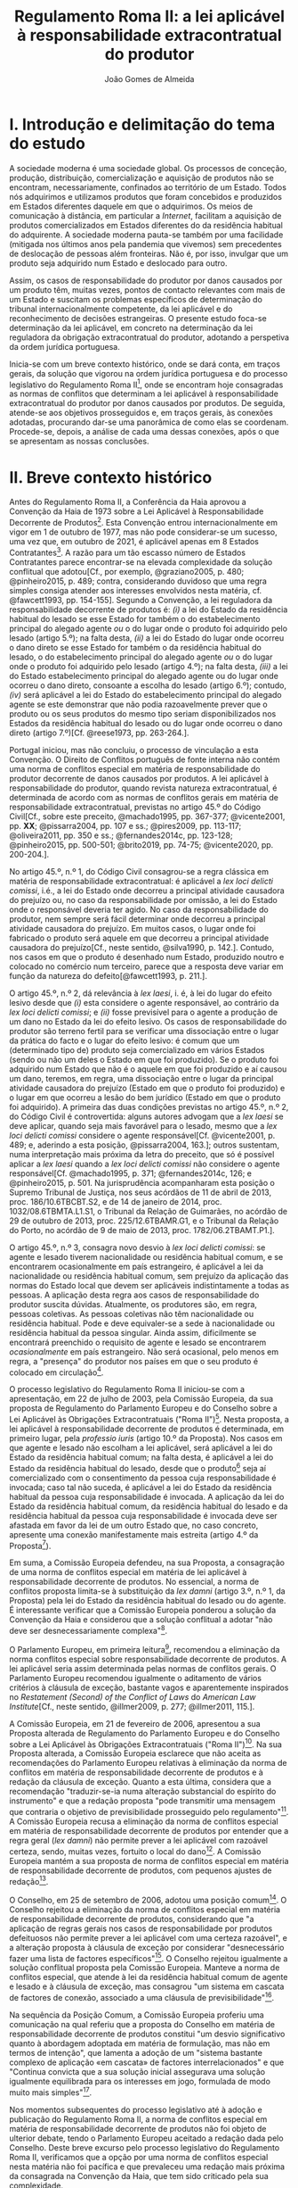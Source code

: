 #+TITLE: Regulamento Roma II: a lei aplicável à responsabilidade extracontratual do produtor
#+AUTHOR: João Gomes de Almeida

* I. Introdução e delimitação do tema do estudo

A sociedade moderna é uma sociedade global. Os processos de conceção, produção, distribuição, comercialização e aquisição de produtos não se encontram, necessariamente, confinados ao território de um Estado. Todos nós adquirimos e utilizamos produtos que foram concebidos e produzidos em Estados diferentes daquele em que o adquirimos. Os meios de comunicação à distância, em particular a /Internet/, facilitam a aquisição de produtos comercializados em Estados diferentes do da residência habitual do adquirente. A sociedade moderna pauta-se também por uma facilidade (mitigada nos últimos anos pela pandemia que vivemos) sem precedentes de deslocação de pessoas além fronteiras. Não é, por isso, invulgar que um produto seja adquirido num Estado e deslocado para outro.

Assim, os casos de responsabilidade do produtor por danos causados por um produto têm, muitas vezes, pontos de contacto relevantes com mais de um Estado e suscitam os problemas específicos de determinação do tribunal internacionalmente competente, da lei aplicável e do reconhecimento de decisões estrangeiras. O presente estudo foca-se determinação da lei aplicável, em concreto na determinação da lei reguladora da obrigação extracontratual do produtor, adotando a perspetiva da ordem jurídica portuguesa.

Inicia-se com um breve contexto histórico, onde se dará conta, em traços gerais, da solução que vigorou na ordem jurídica portuguesa e do processo legislativo do Regulamento Roma II[fn:2], onde se encontram hoje consagradas as normas de conflitos que determinam a lei aplicável à responsabilidade extracontratual do produtor por danos causados por produtos. De seguida, atende-se aos objetivos prosseguidos e, em traços gerais, às conexões adotadas, procurando dar-se uma panorâmica de como elas se coordenam. Procede-se, depois, a análise de cada uma dessas conexões, após o que se apresentam as nossas conclusões.

* II. Breve contexto histórico

Antes do Regulamento Roma II, a Conferência da Haia aprovou a Convenção da Haia de 1973 sobre a Lei Aplicável à Responsabilidade Decorrente de Produtos[fn:17]. Esta Convenção entrou internacionalmente em vigor em 1 de outubro de 1977, mas não pode considerar-se um sucesso, uma vez que, em outubro de 2021, é aplicável apenas em 8 Estados Contratantes[fn:1]. A razão para um tão escasso número de Estados Contratantes parece encontrar-se na elevada complexidade da solução conflitual que adotou[Cf., por exemplo, @graziano2005, p. 480; @pinheiro2015, p. 489; contra, considerando duvidoso que uma regra simples consiga atender aos interesses envolvidos nesta matéria, cf. @fawcett1993, pp. 154-155]. Segundo a Convenção, a lei reguladora da responsabilidade decorrente de produtos é: /(i)/ a lei do Estado da residência habitual do lesado se esse Estado for também o do estabelecimento principal do alegado agente /ou/ o do lugar onde o produto foi adquirido pelo lesado (artigo 5.º); na falta desta, /(ii)/ a lei do Estado do lugar onde ocorreu o dano direto se esse Estado for também o da residência habitual do lesado, o do estabelecimento principal do alegado agente /ou/ o do lugar onde o produto foi adquirido pelo lesado (artigo 4.º); na falta desta, /(iii)/ a lei do Estado estabelecimento principal do alegado agente ou do lugar onde ocorreu o dano direto, consoante a escolha do lesado (artigo 6.º); contudo, /(iv)/ será aplicável a lei do Estado do estabelecimento principal do alegado agente se este demonstrar que não podia razoavelmente prever que o produto ou os seus produtos do mesmo tipo seriam disponibilizados nos Estados da residência habitual do lesado ou do lugar onde ocorreu o dano direto (artigo 7.º)[Cf. @reese1973, pp. 263-264.].

Portugal iniciou, mas não concluiu, o processo de vinculação a esta Convenção. O Direito de Conflitos português de fonte interna não contém uma norma de conflitos especial em matéria de responsabilidade do produtor decorrente de danos causados por produtos. A lei aplicável à responsabilidade do produtor, quando revista natureza extracontratual, é determinada de acordo com as normas de conflitos gerais em matéria de responsabilidade extracontratual, previstas no artigo 45.º do Código Civil[Cf., sobre este preceito, @machado1995, pp. 367-377; @vicente2001, pp. *XX*; @pissarra2004, pp. 107 e ss.; @pires2009, pp. 113-117; @oliveira2011, pp. 350 e ss.; @fernandes2014c, pp. 123-128; @pinheiro2015, pp. 500-501; @brito2019, pp. 74-75; @vicente2020, pp. 200-204.].

No artigo 45.º, n.º 1, do Código Civil consagrou-se a regra clássica em matéria de responsabilidade extracontratual: é aplicável a /lex loci delicti comissi/, i.é., a lei do Estado onde decorreu a principal atividade causadora do prejuízo ou, no caso da responsabilidade por omissão, a lei do Estado onde o responsável deveria ter agido. No caso da responsabilidade do produtor, nem sempre será fácil determinar onde decorreu a principal atividade causadora do prejuízo. Em muitos casos, o lugar onde foi fabricado o produto será aquele em que decorreu a principal atividade causadora do prejuízo[Cf., neste sentido, @silva1990, p. 142.]. Contudo, nos casos em que o produto é desenhado num Estado, produzido noutro e colocado no comércio num terceiro, parece que a resposta deve variar em função da natureza do defeito[@fawcett1993, p. 211.].

O artigo 45.º, n.º 2, dá relevância à /lex laesi/, i. é, à lei do lugar do efeito lesivo desde que /(i)/ esta considere o agente responsável, ao contrário da /lex loci delicti comissi/; e /(ii)/ fosse previsível para o agente a produção de um dano no Estado da lei do efeito lesivo. Os casos de responsabilidade do produtor são terreno fertil para se verificar uma dissociação entre o lugar da prática do facto e o lugar do efeito lesivo: é comum que um (determinado tipo de) produto seja comercializado em vários Estados (sendo ou não um deles o Estado em que foi produzido). Se o produto foi adquirido num Estado que não é o aquele em que foi produzido e aí causou um dano, teremos, em regra, uma dissociação entre o lugar da principal atividade causadora do prejuízo (Estado em que o produto foi produzido) e o lugar em que ocorreu a lesão do bem jurídico (Estado em que o produto foi adquirido). A primeira das duas condições previstas no artigo 45.º, n.º 2, do Código Civil é controvertida: alguns autores advogam que a /lex laesi/ se deve aplicar, quando seja mais favorável para o lesado, mesmo que a /lex loci delicti comissi/ considere o agente responsável[Cf.  @vicente2001, p. 489; e, aderindo a esta posição, @pissarra2004, 163.]; outros sustentam, numa interpretação mais próxima da letra do preceito, que só é possível aplicar a /lex laesi/ quando a /lex loci delicti comissi/ não considere o agente responsável[Cf. @machado1995, p. 371; @fernandes2014c, 126; e @pinheiro2015, p. 501. Na jurisprudência acompanharam esta posição o Supremo Tribunal de Justiça, nos seus acórdãos de 11 de abril de 2013, proc. 186/10.6TBCBT.S2, e de 14 de janeiro de 2014, proc. 1032/08.6TBMTA.L1.S1, o Tribunal da Relação de Guimarães, no acórdão de 29 de outubro de 2013, proc. 225/12.6TBAMR.G1, e o Tribunal da Relação do Porto, no acórdão de 9 de maio de 2013, proc. 1782/06.2TBAMT.P1.].

O artigo 45.º, n.º 3, consagra novo desvio à /lex loci delicti comissi/: se agente e lesado tiverem nacionalidade ou residência habitual comum, e se encontrarem ocasionalmente em país estrangeiro, é aplicável a lei da nacionalidade ou residência habitual comum, sem prejuízo da aplicação das normas do Estado local que devem ser aplicáveis indistintamente a todas as pessoas. A aplicação desta regra aos casos de responsabilidade do produtor suscita dúvidas. Atualmente, os produtores são, em regra, pessoas coletivas. As pessoas coletivas não têm nacionalidade ou residência habitual. Pode e deve equivaler-se a sede à nacionalidade ou residência habitual da pessoa singular. Ainda assim, dificilmente se encontrará preenchido o requisito de agente e lesado se encontrarem /ocasionalmente/ em país estrangeiro. Não será ocasional, pelo menos em regra, a "presença" do produtor nos países em que o seu produto é colocado em circulação[fn:3].

O processo legislativo do Regulamento Roma II iniciou-se com a apresentação, em 22 de julho de 2003, pela Comissão Europeia, da sua proposta de Regulamento do Parlamento Europeu e do Conselho sobre a Lei Aplicável às Obrigações Extracontratuais ("Roma II")[fn:4]. Nesta proposta, a lei aplicável à responsabilidade decorrente de produtos é determinada, em primeiro lugar, pela /professio iuris/ (artigo 10.º da Proposta). Nos casos em que agente e lesado não escolham a lei aplicável, será aplicável a lei do Estado da residência habitual comum; na falta desta, é aplicável a lei do Estado da residência habitual do lesado, desde que o produto[fn:5] seja aí comercializado com o consentimento da pessoa cuja responsabilidade é invocada; caso tal não suceda, é aplicável a lei do Estado da residência habitual da pessoa cuja responsabilidade é invocada. A aplicação da lei do Estado da residência habitual comum, da residência habitual do lesado e da residência habitual da pessoa cuja responsabilidade é invocada deve ser afastada em favor da lei de um outro Estado que, no caso concreto, apresente uma conexão manifestamente mais estreita (artigo 4.º da Proposta[fn:7]).

Em suma, a Comissão Europeia defendeu, na sua Proposta, a consagração de uma norma de conflitos especial em matéria de lei aplicável à responsabilidade decorrente de produtos. No essencial, a norma de conflitos proposta limita-se à substituição da /lex damni/ (artigo 3.º, n.º 1, da Proposta) pela lei do Estado da residência habitual do lesado ou do agente. É interessante verificar que a Comissão Europeia ponderou a solução da Convenção da Haia e considerou que a solução conflitual a adotar "não deve ser desnecessariamente complexa"[fn:6].

O Parlamento Europeu, em primeira leitura[fn:8], recomendou a eliminação da norma conflitos especial sobre responsabilidade decorrente de produtos. A lei aplicável seria assim determinada pelas normas de conflitos gerais. O Parlamento Europeu recomendou igualmente o aditamento de vários critérios à cláusula de exceção, bastante vagos e aparentemente inspirados no /Restatement (Second) of the Conflict of Laws/ do /American Law Institute/[Cf., neste sentido,  @illmer2009, p. 277; @illmer2011, 115.].

A Comissão Europeia, em 21 de fevereiro de 2006, apresentou a sua Proposta alterada de Regulamento do Parlamento Europeu e do Conselho sobre a Lei Aplicável às Obrigações Extracontratuais ("Roma II")[fn:9]. Na sua Proposta alterada, a Comissão Europeia esclarece que não aceita as recomendações do Parlamento Europeu relativas à eliminação da norma de conflitos em matéria de responsabilidade decorrente de produtos e à redação da cláusula de exceção. Quanto a esta última, considera que a recomendação "traduzir-se-ia numa alteração substancial do espírito do instrumento" e que a redação proposta "pode transmitir uma mensagem que contraria o objetivo de previsibilidade prosseguido pelo regulamento"[fn:10]. A Comissão Europeia recusa a eliminação da norma de conflitos especial em matéria de responsabilidade decorrente de produtos por entender que a regra geral (/lex damni/) não permite prever a lei aplicável com razoável certeza, sendo, muitas vezes, fortuito o local do dano[fn:11]. A Comissão Europeia mantém a sua proposta de norma de conflitos especial em matéria de responsabilidade decorrente de produtos, com pequenos ajustes de redação[fn:12].

O Conselho, em 25 de setembro de 2006, adotou uma posição comum[fn:13]. O Conselho rejeitou a eliminação da norma de conflitos especial em matéria de responsabilidade decorrente de produtos, considerando que "a aplicação de regras gerais nos casos de responsabilidade por produtos defeituosos não permite prever a lei aplicável com uma certeza razoável", e a alteração proposta à cláusula de exceção por considerar "desnecessário fazer uma lista de factores específicos"[fn:14]. O Conselho rejeitou igualmente a solução conflitual proposta pela Comissão Europeia. Manteve a norma de conflitos especial, que atende à lei da residência habitual comum de agente e lesado e à cláusula de exceção, mas consagrou "um sistema em cascata de factores de conexão, associado a uma cláusula de previsibilidade"[fn:15].

Na sequência da Posição Comum, a Comissão Europeia proferiu uma comunicação na qual referiu que a proposta do Conselho em matéria de responsabilidade decorrente de produtos constitui "um desvio significativo quanto à abordagem adoptada em matéria de formulação, mas não em termos de intenção", que lamenta a adoção de um "sistema bastante complexo de aplicação «em cascata» de factores interrelacionados" e que "Continua convicta que a sua solução inicial assegurava uma solução igualmente equilibrada para os interesses em jogo, formulada de modo muito mais simples"[fn:16].

Nos momentos subsequentes do processo legislativo até à adoção e publicação do Regulamento Roma II, a norma de conflitos especial em matéria de responsabilidade decorrente de produtos não foi objeto de ulterior debate, tendo o Parlamento Europeu aceitado a redação dada pelo Conselho. Deste breve excurso pelo processo legislativo do Regulamento Roma II, verificamos que a opção por uma norma de conflitos especial nesta matéria não foi pacífica e que prevaleceu uma redação mais próxima da consagrada na Convenção da Haia, que tem sido criticado pela sua complexidade.

* III. Objetivos e panorâmica geral da solução conflitual adotada no Regulamento Roma II

No que respeita aos objetivos, podemos distinguir entre objetivos gerais do Regulamento Roma II e objetivos específicos em matéria de responsabilidade decorrente de produtos. Em geral, o Regulamento Roma II visa uniformizar as normas de conflitos em matéria de obrigações extracontratuais. Prossegue objetivos de certeza jurídica quanto à lei aplicável e de promoção da previsibilidade do resultado dos litígios[fn:18]. As normas de conflitos uniformes devem ser essencialmente formais, i.é., devem designar o Direito material aplicável sem atender ao conteúdo deste, com vista a evitar o risco de distorções da concorrência entre litigantes da União Europeia[fn:19], e assegurar um equilíbrio razoável entre os interesses da pessoa alegadamente responsável e os interesses do lesado[fn:20]. Nas palavras do Tribunal de Justica, são finalidades do Regulamento Roma II "garantir a previsibilidade das decisões dos litígios, a segurança jurídica quanto à lei aplicável e a aplicação uniforme do referido regulamento em todos os Estados-Membros"[fn:21].

O objetivo da justa ponderação de interesses é acentuado como objetivo específico em matéria de responsabilidade decorrente de produtos:

#+begin_quote
A regra de conflito de leis em matéria de responsabilidade por produtos defeituosos deverá responder aos objectivos que consistem na *justa repartição* dos riscos inerentes a uma sociedade moderna de alta tecnologia, na protecção da saúde dos consumidores, na promoção da inovação, na garantia de uma concorrência não falseada e na facilitação das trocas comerciais. A criação de um sistema em cascata de factores de conexão, acompanhada de uma cláusula de previsibilidade, constitui uma solução equilibrada em relação a estes objectivos. O primeiro aspecto a ter em conta é a lei do país onde o lesado tenha a sua residência habitual, no momento em que tenha ocorrido o dano, se o produto tiver sido comercializado nesse país. Os outros elementos da cascata são desencadeados se o produto não tiver sido comercializado nesse país, sem prejuízo do n.º 2 do artigo 4.º e da possibilidade de uma conexão manifestamente mais estreita com outro país[fn:22].
#+end_quote

No essencial, a norma de conflitos especial em matéria de responsabilidade decorrente de produtos visa designar uma lei que constitua um justo equilíbrio entre os interesses do lesado e do agente[fn:23], e assim acautelar objetivos mais gerais da União Europeia, como a saúde dos consumidores, a promoção da inovação e a salvaguarda da concorrência[Cf., neste sentido, @illmer2009, p. 281; @illmer2011, p. 116; @pinheiro2015, p. 488; @magnus2019, p. 214; @risso2019, p. 215 e ss..].

A solução conflitual em matéria de responsabilidade decorrente de produtos consagrada no Regulamento Roma II adota, como conexão primária, a escolha de lei pelas partes (art. 14.º). Na falta de escolha de lei, a norma de conflitos subsidiária especial (art. 5.º) manda aplicar a lei da Estado da residência habitual comum do lesado e agente[fn:24]; na falta de residência habitual comum, determina-se a lei reguladora da responsabilidade decorrente de produtos recorrendo a três conexões cumulativas sucessivas ou subsidiárias, sujeitas a uma cláusula de previsibilidade. Será assim aplicável a lei do Estado da residência habitual do lesado, da aquisição do produto ou da ocorrência do dano, desde que seja /simultaneamente/ a lei do Estado da comercialização do produto /e/ fosse razoavelmente previsível ao agente a comercialização do produto, ou de um produto do mesmo tipo, nesse Estado. Nos casos em que a opere a cláusula de previsibilidade e nos casos em que produto não seja comercializado nos Estados da residência habitual do lesado, da aquisição do produto e da ocorrência do dano, será aplicável a lei do Estado da residência habitual do agente[fn:25]. Por fim, todas as conexões, com exceção da escolha de lei pelas partes, estão sujeitas a uma cláusula de exceção.

A solução conflitual, sumariamente descrita, consagra sete conexões diferentes, a saber: /(i)/ lei do Estado escolhida pelas partes; /(ii)/ lei do Estado da residência habitual comum de lesado e agente; /(iii)/ lei do Estado da residência habitual do lesado e da comercialização do produto; /(iv)/ lei do Estado da aquisição e comercialização do produto; /(v)/ lei do Estado do dano e da comercialização do produto; /(vi)/ lei do Estado da residência habitual do agente; e /(vii)/ lei do Estado que, no caso concreto, tenha uma conexão manifestamente mais estreita com a situação do que os Estados designados em /(ii)/ a /(vi)/.

Assinala-se que esta solução tem muito em comum com a consagrada para as obrigações extracontratuais em geral: a conexão primária é a mesma (art. 14.º) e o artigo 5.º só substitui a /lex damni/, consagrada no artigo 4.º, n.º 1, do Regulamento Roma II, uma vez que mantém o elemento de conexão residência habitual comum e a cláusula de exceção. A especificidade na determinação da lei aplicável à responsabilidade decorrente de produtos é a substituição da /lex damni/ por 3 conexões cumulativas sucessivas ou subsidiárias, sujeitas a uma cláusula de previsibilidade[fn:26].

Antes de analisarmos concretamente cada uma das conexões consagradas nesta solução conflitual, cabe debruçarmo-nos sobre algumas questões de carácter mais geral. A primeira destas questões é relativa a natureza da obrigação do produtor. Esta solução conflitual, mercê do âmbito de aplicação em razão da matéria do Regulamento Roma II[fn:27], só é aplicável à responsabilidade /extracontratual/ do produtor. Eventuais pedidos indemnizatórios fundados em responsabilidade /contratual/ do produtor, no contexto de uma situação transnacional, são regulados pela lei designada aplicável nos termos do Regulamento Roma I[fn:28]. O conceito de obrigação extracontratual do Regulamento Roma II deve ser objeto de interpretação autónoma[fn:29] relativamente ao Direito dos Estados-Membros, de maneira a assegurar a harmonia jurídica internacional e a segurança jurídica. Em especial, o Tribunal de Justiça tem vincado que a interpretação dos atos comunitários deve ter em conta o contexto da disposição e o objetivo prosseguido pela regulamentação em causa[Cf., por exemplo, Acórdão do TJ de 27 de setembro de 1988, /Kalfelis/, C-189/97, EU:C:1988:459, considerandos n.ºs 15 e 16, Acórdão do TJ de 17 de dezembro de 2002, /Tacconi/, C-334/00, EU:C:2002:499, considerando n.º 19, Acórdão do TJ de 20 de janeiro de 2005, /Engler/, C-27/02, EU:C:2005:33, considerandos n.ºs 33 e 50, e Acórdão do TJ de 2 de abril de 2009, /A/, C-523/07, EU:C:2009:225, considerando n.º 34. Na doutrina portuguesa, cf., em geral, @pinheiro2014, pp. 460-461; @pinheiro2015, p. 472; @pinheiro2019c, pp. 49-50 e 129; e, em sede do Regulamento Roma II, @oliveira2011, pp. 213 e ss.]. O Regulamento Roma II não define o conceito de obrigação extracontratual[Sobre a definição deste conceito no Regulamento Roma II, cf. @pinheiro2015, pp. 472 e ss.; @oliveira2011, pp. 220 e ss.; @illmer2011, pp. 36 e ss.; @calliess2015, pp. 472 e ss.; e  @magnus2019, pp. 70 e ess.]. É possível, no entanto e atendendo ao considerando n.º 7 do Regulamento Roma II, recorrer à jurisprudência do TJ proferida sobre este conceito no âmbito da Convenção de Bruxelas[fn:30] e dos Regulamentos Bruxelas I[fn:31] e Bruxelas I /bis/[fn:32]. Decorre desta jurisprudência que o conceito de obrigação extracontratual é um conceito negativo: inclui as obrigações que não podem ser consideradas como obrigações contratuais[fn:33]. O conceito de obrigação contratual tem vindo a ser definido pelo TJ como um compromisso livremente assumido por uma parte perante outra[fn:34]. Nos casos de responsabilidade do produtor, em que este seja demandado por um utilizador do produto que o adquiriu a terceiro, a inexistência de uma relação contratual entre eles parece suficiente para concluir que estaremos perante uma obrigação extracontratual[fn:35].

O Regulamento Roma II define o conceito de dano, no artigo 2.º, como abrangendo "todas as consequências decorrentes da responsabilidade fundada em acto lícito, ilícito ou no risco, do enriquecimento sem causa, da /negotiorum gestio/ ou da /culpa in contrahendo/." Este conceito de dano é mais amplo do que o previsto no artigo 9.º da Diretiva em matéria de responsabilidade decorrente de produtos defeituosos[fn:36]. Pode assim suscitar-se a questão de saber se o conceito de dano da norma de conflitos especial do artigo 5.º deve entender-se em conformidade com o previsto na Diretiva ou no artigo 2.º do Regulamento Roma II. A melhor solução é esta última. Embora haja uma proximidade entre a norma de conflitos especial do artigo 5.º e a Diretiva em matéria de responsabilidade decorrente de produtos defeituosos, releva-se que esta Diretiva não harmoniza completamente a matéria da responsabilidade por produtos defeituosos[fn:37] e que as normas de conflitos do Regulamento Roma II tem carácter universal, isto é, o artigo 5.º pode designar como aplicável a lei de um Estado terceiro, que não está sujeito à obrigação de transposição da Diretiva para o seu Direito nacional. Deste modo, a maior amplitude do artigo 5.º e a interpretação declarativa do artigo 2.º apontam no sentido de que o conceito de dano a adotar é o do artigo 2.º do Regulamento Roma II[Cf., neste sentido, @palaomoreno2010, p. 55; @whittaker2011, p. 460; @calliess2015, p. 540; @magnus2019, p. 222; contra @stone2009, pp. 181-182; e @risso2019, p. 216.].

A redação da norma de conflitos especial na Proposta e na Proposta alterada da Comissão Europeia era clara no sentido de que esta se aplicava em matéria de responsabilidade causada por um produto defeituoso[fn:38]. Todavia, a redação final do artigo 5.º do Regulamento Roma II, que resultou da Posição Comum do Conselho, eliminou do texto do preceito a expressão "produto defeituoso", referindo-se apenas a "produto". A menção a produtos defeituosos subsiste unicamente na epígrafe do artigo e apenas nas versões portuguesa e espanhola[fn:39]. Pode assim suscitar-se a questão se, com esta alteração, se pretendeu alargar o âmbito de aplicação material desta norma de conflitos, de modo a abranger /também/ os danos causados por produtos, mesmo que esses danos não tenham sido causados por um defeito do produto[A questão é discutida, por exemplo, na Áustria, como se refere em  @britishinstituteofinternationalandcomparativelawbiicl2021, p. 105.]. Embora seja questão que não é de particular importância para o objeto deste estudo, uma vez que não se discute a inclusão no âmbito de aplicação deste preceito da responsabilidade do produtor por danos causados por produtos defeituosos, entendemos que esta alteração da redação do preceito não visou alargar o seu âmbito. Nada nos elementos preparatórios permite fundar o entendimento de que o Conselho, com a sua Posição Comum, pretendeu alargar o âmbito de aplicação material da regra inicialmente proposta pela Comissão, por exemplo, aos danos causados por produtos perigosos, e uma interpretação teleológica do preceito, atendendo às suas conexões e à proximidade da solução conflitual adotada com a da Convenção da Haia, aponta no sentido de a norma de conflitos especial designar apenas a lei aplicável à responsabilidade extracontratual decorrente de produtos defeituosos[Cf., neste sentido, @kozyris2008, pp. 487-488; @illmer2009, p. 283; @illmer2011, pp. 122-123; @stone2009, pp. 180-181; @pinheiro2015, p. 488; e, aparentemente, @ramos2016e, p. 118; considerando que o âmbito de aplicação material do artigo 5.º não é claro, cf. @franzina2008, p. 1004, nota de rodapé n.º 141; contra, cf. @calliess2015, pp. 542-543; e @magnus2019, pp. 217-218.].

O conceito de produto, determinante no artigo 5.º do Regulamento Roma II, também não é definido. Atendendo a que, como defendemos /supra/, o preceito determina apenas a lei aplicável à responsabilidade extracontratual decorrente de danos causados por produtos defeituosos, o conceito de produto deve interpretar-se em conformidade com a definição dada pelo artigo 2.º da Diretiva sobre responsabilidade decorrente de produtos defeituosos. Assim, deve entender-se por produto qualquer bem móvel, mesmo se incorporado noutro bem móvel ou imóvel, incluindo a eletricidade[fn:67] [Cf., neste sentido, @stone2009, p. 181; @illmer2009, p. 283; @palaomoreno2010, pp. 55-56; @illmer2011, p. 122; @whittaker2011, p. 457; @pinheiro2015, p. 489; @calliess2015, pp. 540-541; contra @magnus2019, pp. 216-217, nas quais refere que o conceito de produto do artigo 5.º do Regulamento Roma II abrange todos os produtos enquadráveis na definição do artigo 2.º da Diretiva /e/ também aqueles que sejam apenas enquadráveis nas normas de Direito material interno, o que parece dificilmente compaginável com a ideia de interpretação autónoma do conceito de produto.].

* IV. Conexão primária: autonomia privada

A conexão primária é a escolha de lei pelas partes. O Regulamento Roma II estabelece a escolha de lei pelas partes como principal conexão para a generalidade da responsabilidade extracontratual, com exceção das obrigações extracontratuais decorrentes de um ato concorrência desleal ou da violação de um direito de propriedade intelectual[fn:40]. Visa-se, com esta conexão primária, "respeitar o princípio da autonomia das partes e reforçar a certeza jurídica"[fn:41].

A consagração da autonomia privada, em sede de responsabilidade extrcontratual do produtor, não suscita reparos. Estamos no âmbito de direitos patrimoniais disponíveis. A possibilidade de as partes escolherem a lei aplicável traduz, a nível conflitual, a liberdade de composição das situações jurídicas de que dispõem as partes a nível de Direito material. Concorda-se, igualmente, que a lei escolhida pelas partes reforça a certeza jurídica. Atendendo ao elevado número de conexões que compõem a solução conflitual em matéria de responsabilidade extracontratual do produtor, ao facto de algumas delas estarem condicionadas a uma cláusula de previsibilidade e de todas, com exceção da escolha de lei, estarem sujeitas a uma cláusula de exceção, parece-nos inequívoco que a escolha da lei permite determinar, de modo mais certo e seguro, qual a lei aplicável.

O artigo 14.º do Regulamento Roma II não introduz muitos limites à /professio iuris/ e os que introduz são, na sua maioria, semelhantes aos que existem na consagração da /professio iuris/ no Regulamento Roma I que determina a lei reguladora das obrigações contratuais. Assim, as partes só podem escolher a lei de um Estado. Quando a situação subjacente esteja exclusivamente ligada com Estados-Membros da União Europeia, a escolha de uma lei de um Estado terceiro (Estado que não é membro da União Europeia) não afasta as dispoições imperativas de direito da União Europeia[fn:42]. No caso da responsabilidade extracontratual do produtor a escolha, nestes casos, da lei de um Estado terceiro não permite afastar a aplicação das disposições imperativas que resultam da transposição da Diretiva sobre produtos no Estado-Membro do foro[Cf., neste sentido, @calliess2015, pp. 720-721.]. De igual modo, sempre que todos os elementos relevantes da situação se situem, no momento em que ocorre o facto que dá origem ao dano, num país que não seja o país da lei escolhida, a escolha das partes não prejudica a aplicação das disposições da lei desse país (que não é o país da lei escolhida pelas partes) não derrogáveis por acordo. Sobretudo no âmbito do lugar paralelo do artigo 3.º, n.º 3, do Regulamento Roma I, é controversa a interpretação deste preceito: alguns autores advogam que o preceito visa impedir que as partes, através do recurso à /professio iuris/, consigam escolher uma lei aplicável a uma situação que era, antes da escolha, puramente interna e, com isso, afastar a aplicação das normas imperativas da lei com a qual a situação se encontra exclusivamente conexa[Cf., neste sentido, no âmbito da Convenção de Roma, @giuliano1980, p. 18; no âmbito do Regulamento Roma I, @heiss2009, p. 2; @calliess2015, pp. 104-107; @ferrari2015, pp. 110-114;]; outros advogam que se a situação subjacente era puramente interna, a escolha de lei pelas partes não tem a capacidade de a transformar numa situação privada internacional e que, por isso, o artigo 3.º, n.º 3, do Regulamento Roma I não visa essas situações, uma vez que o âmbito de aplicação espacial do Regulamento não se encontra preenchido. Sustentam, por isso, que o preceito é aplicável apenas nos casos em que estejamos perante uma situação relativamente internacional: a situação subjacente está unicamente ligada com um determinado Estado, que não é o da lei escolhida pelas partes e o litígio coloca-se perante os tribunais de um Estado-Membro vinculado ao Regulamento Roma I (que não é o Estado com que a situação subjacente está ligada)[Cf., neste sentido, @pinheiro2015, pp. 328-329.].

Uma das principais diferenças na consagração da /professio iuris/ no Regulamento Roma II diz respeito ao momento em que a escolha pode ser efetuada: em regra, a escolha de lei só pode ser efetuda pelas partes por acordo /posterior ao facto que dê origem ao dano/[fn:43]. Pensa-se que são, no essencial, duas as razões que presidem a esta limitação temporal. A primeira diz respeito à indeterminabilidade dos sujeitos. Em momento anterior ao facto que dá origem ao dano, em regra não é possível determinar quem será o agente e quem será o lesado. Muitas obrigações extracontratuais surgem sem que haja uma relação pré-existente entre lesado e agente. Assim, em muitos casos não será possível escolher previamente a lei aplicável, por não ser possível determinar com quem celebrar o acordo de escolha de lei. Esta limitação temporal visa também a proteção da parte mais fraca[fn:44]. Desde logo, porque apenas as partes que "desenvolvam actividades económicas" podem celebrar um acordo de escolha de lei em momento /anterior/ ao facto que dê origem ao dano[fn:45]. Exclui-se, assim, a possibilidade de escolher a lei reguladora das obrigações extracontratuais em momento anterior ao facto gerador do dano nas relações entre consumidores (/C2C/) e entre profissionais e consumidores (/B2C/).

Em matéria de responsabilidade extracontratual do produtor, em regra, não existirá uma relação pré-existente entre agente (produtor) e lesado, o que significa que o recurso à /professio iuris/ será limitado. Nos casos em que exista uma relação pré-existente, salienta-se que o acordo de escolha de lei só poderá ser celebrado em momento anterior ao facto gerador do dano se todas as partes envolvidas na sua celebração exercerem atividades profissionais[Cf., neste sentido, @magnus2019, pp. 496-497.]. Tal significa que também o lesado terá de exercer atividade profissional. A isto acresce que o acordo de escolha de lei terá de ser celebrado "mediante convenção livremente negociada", o que parece vedar acordos de escolha de lei baseados na adesão a formulários[Cf., neste sentido, @pinheiro2015, p. 477; e @calliess2015, pp. 713-714; @magnus2019, pp. 501-503, defende que a utilização de formulários constitui presunção /ilidível/ de que a convenção /não/ foi livremente negociada; contra, cf. @illmer2011, pp. 336-337, que parece entender que a regra constante do formulário de uma parte pode ter sido /livremente/ aceite pela outra, não exigindo, por isso, que tenha havido uma liberdade de estipulação.].

O acordo de escolha de lei só pode ser celebrado em momento posterior ao facto que dê origem ao dano quando uma das parte não exerça atividades profissionais. Crê-se, porém, que esta limitação não é, em matéria de responsabilidade extracontratual do produtor, particularmente adequada para proteger a parte (presumivelmente) mais vulnerável, aquela que não exerce atividades profissionais. Isto porque, nos casos de responsabilidade por produtos defeituosos, muitas vezes haverá uma dilação temporal entre a prática do facto - que será, em regra e consoante o defeito, o desenho, produção ou colocação no comércio do produto[@fawcett1993, p. 211.] - e a ocorrência do dano, que ocorrerá, em regra, apenas em momento posterior à aquisição do produto por uma pessoa, que poderá ou não ser o lesado. Atente-se que, durante a dilação entre a prática do facto e a ocorrência do dano, é possível celebrar um acordo de escolha de lei nos termos do artigo 14.º, n.º 1, alínea /a)/ do Regulamento Roma II, pois estamos em /momento posterior/ à prático do facto. No entanto, como estamos ainda antes da ocorrência do dano, isto é, como o lesado ainda não sofreu qualquer lesão na sua esfera jurídica, é possível que ele não tenha ainda uma correta perceção da importância que reveste um (eventual) acordo de escolha de lei nesta matéria.

Apesar desta reserva, considera-se que a /professio iuris/ será pouco utilizada - o que se tem vindo a verificar na prática - sobretudo pela dificuldade em determinar quem serão os sujeitos, na falta de uma relação pré-existente.

* V. Conexão subsidiária especial
** A) Residência habitual comum

Na falta de escolha de lei, é aplicável a lei do Estado da residência habitual comum de agente e lesado (/lex domicillii communis/)[fn:46]. Esta norma de conflitos é muitas vezes entendida como inspirada[Cf., por exemplo, @pinheiro2015, p. 484.] na jurisprudência norte-americana /Babcock v. Jackson/[fn:47], em que o tribunal afastou a aplicação da /lex loci delicti commissi/ em favor da lei da residência habitual comum do agente e lesado, por considerar que a primeira tinha carácter fortuito e a segunda uma ligação mais significativa com o litígio. Assinala-se que, aquando da elaboração do Regulamento Roma II, alguns Estados-Membros consagravam no seu Direito Internacional Privado de fonte interna desvios semelhantes assentes na lei do Estado da residência habitual comum, na lei do Estado da nacionalidade comum ou na lei do Estado da residência habitual ou da nacionalidade comum[fn:48].

A aplicação da lei do Estado da residência habitual de agente e lesado parece justificar-se em face da conexão especial que existe por via de estes estarem integrados na mesma comunidade jurídica[fn:49]. A aplicação da /lex domicilli communis/ pode também justificar-se por permitir uma redução dos custos de litigância e uma coincidência entre /forum/ e /ius/: residindo agente e lesado habitualmente no mesmo Estado, é provável que o litígio seja intentado no Estado em que ambos residam (e não no Estado em que foi praticado o facto lesivo ou ocorreu o dano) por ser nesse Estado que agente e lesado têm maior facilidade no acesso ao Direito. Nesses casos, a aplicação da /lex domicilli communis/ permite a aplicação que tribunal do foro aplique o seu próprio Direito material. Pode também, em muitos (mas não em todos os) casos, corresponder à legítima expetativa das partes[fn:50].

O conceito de residência habitual encontra-se apenas /parcialmente/ definido no artigo 23.º do Regulamento Roma II. Este preceito define que a residência habitual das pessoas coletivas e outra entidades sem personalidade jurídica é, em regra, o local onde se situa a respetiva administração central. Nos casos em que o facto que dá origem ao dano, ou o dano ocorra, no exercício da actividade de uma sucursal, agência ou outro estabelecimento, considera-se que a residência habitual corresponde ao local onde se situa a sucursal, agência ou outro estabelecimento. Estabelece igualmente que a residência habitual das pessoas singulares que atuam no exercício de uma atividade profissional se situa no local do seu estabelecimento principal.

Porém, não se encontra definido o conceito de residência habitual das pessoas singulares que não atuam no exercício de uma atividade profissional. Este conceito deve, não obstante, ser interpretado autonomamente. Entende-se que é possível obter orientações para a definição deste conceito na jurisprudência do Tribunal de Justiça da União Europeia que se debruçou sobre o conceito no âmbito de outros instrumentos de Direito Internacional Privado da União Europeia, nomeadamente o Regulamento Bruxelas II /bis/[fn:51]. O conceito tem sido mais desenvolvido na jurisprudência do Tribunal de Justiça da União Euopeia no contexto da residência habitual do menor.

Muito recentemente, o Tribunal de Justiça da União Europeia proferiu acórdão  no qual se debruça sobre o conceito de residência habitual dos cônjuges[fn:52]. Socorrendo-se da sua jurisprudência em matéria de residência habitual de menores, o Tribunal de Justiça reitera que a noção de residência habitual é essencialmente uma questão de facto, que se determina mediante a análise do conjunto de todas as circunstâncias do caso concreto[fn:53]. A residência habitual corresponde, por isso, ao local onde se situa o centro de vida do interessado e é, em princípio, caracterizada por dois elementos: a vontade do interessado fixar o seu centro de vida num determinado local e a duração, condições e regularidade da sua presença nesse determinado local, que deve dar nota de uma relação estreita e estável entre o interessado e esse local[fn:54]. Neste acórdão, o Tribunal de Justiça considerou que uma pessoa singular (o cônjuge) só pode ter, num determinado momento, uma residência habitual[fn:55].

A residência habitual comum deve existir no momento em que ocorre o dano. Assinala-se que, nos casos de responsabilidade extracontratual por danos decorrentes de produtos defeituosos, a lei do Estado da residência habitual comum de agente e lesado é aplicável /mesmo/ que o produto, ou um produto do mesmo tipo, não tenha sido comercializado nesse Estado /ou/ que não fosse razoavelmente previsível ao agente a sua comercialização nesse Estado. Esta conclusão decorre da letra do preceito e da teleologia da conexão: o que parece fundar a aplicação da /lex domicilli communis/ é, essencialmente, a especial ligação decorrente dos sujeitos estarem integrados numa mesma comunidade jurídica. O que não significa que estes elementos não possam ter uma relevância indireta, por via da cláusula de exceção consagrada no artigo 5.º, n.º 2, do Regulamento Roma II[Cf., neste sentido, @calliess2015, pp. 548-549; e @magnus2019, p. 225.].

** B) Conexões cumulativas sucessivas ou subsidárias

Não tendo agente e lesado resdiência habitual comum, a lei reguladora é determinada por três conexões cumulativas sucessivas ou subsidiárias, a saber, a lei do Estado da residência habitual do lesado, da aquisição do produto ou da ocorrência do dano, desde que cada uma destas seja /simultaneamente/ a lei do Estado da comercialização do produto /e/ fosse razoavelmente previsível ao agente a comercialização do produto, ou de um produto do mesmo tipo, em cada um desses Estados.

As três conexões cumulativas sucessivas ou subsidiárias estabelecem três elementos de conexão distintos (residência habitual do lesado, lugar da aquisição do produto e lugar onde ocorre o dano) e um elemento de conexão comum (lugar da comercialização).

A especifidade do elemento de conexão residência habitual do lesado consiste na interpretação autónoma do conceito de residência habitual, que só é parcialmente definido no artigo 23.º do Regulamento Roma II. Remete-se para o que se escreveu /supra/ aquando da análise da /lex domicilli communis/.

O elemento de conexão lugar da aquisição do produto refere-se, claramente, ao /concreto/ produto cujo defeito deu origem a um dano. O termo aquisição deve ser interpretado de modo a abranger aquisições onerosas ou gratuitas. Mais dúvidas suscita a questão de saber se releva apenas o lugar da primeira aquisição do produto ou se releva igualmente o lugar de aquisições subsequentes do mesmo produto. A letra do preceito depõe neste último sentido, ao não qualificar a aquisição, o que permite entender que relevam as aquisições originárias ou subsequentes. Por outro lado, a procura de um justo equilíbrio entre os interesses do agente e lesado parece depor contra a relevância do lugar das aquisições subsequentes, pois estas não serão cognoscíveis para o agente (produtor). Dir-se-á, no entanto, que esta questão é, pelo menos, mitigada pela cláusula de previsibilidade: se a aquisição derivada ocorrer em Estado diferente do da aquisição originária, o agente pode invocar que não lhe era razoavelmente previsível a comercialização daquele produto naquele país, salvo se, através da sua rede comercial, também disponibilizou nesse país produtos do mesmo tipo. Pensa-se, por isso, que a interpretação mais lata é a melhor[Cf., neste sentido, @illmer2009, p. 287.].

Outra questão associada a este elemento de conexão é a de saber se ele é aplicável a todos as tipologias de lesados. Este elemento de conexão é aplicável quando a pessoa que adquiriu o produto é também a pessoa que sofreu o dano. Parece igualmente aplicável quando o lesado, não sendo o adquirente do produto, é uma pessoa que utiliza o produto, em regra, conjuntamente com o adquirente, /v.g./ familiares ou pessoas que vivem em economia comum com o adquirente[Cf., neste sentido, @magnus2019, p. 227.]. A aplicação da lei do lugar da aquisição do produto (mesmo que essa lei seja igualmente a lei do Estado onde o produto foi comercializado) não parece adequada quando o lesado é um terceiro que não tem qualquer relação com o adquirente (/bystander/)[Cf., neste sentido,  @illmer2009, p. 287; e  @magnus2019, p. 227.]. Nestes casos, parece que se deverá recorrer à cláusula de exceção.

O elemento de conexão lugar onde ocorre o dano corresponde, e por isso deve ser interpretado da mesma forma, à /lex damni/ consagrada no artigo 4.º, n.º 1, do Regulamento Roma II. Como resulta expressamente deste último artigo, não releva nem o lugar da prática do facto (/lex loci delicti comissi/) nem o lugar onde ocorram as consequências indiretas desse facto. Esta solução é justificada por o lugar da prática do facto ser, muitas vezes, imprevisível e de pouca e nenhuma importância para o lesado e, em contraponto, o lugar das consequências indiretas ser, muitas vezes, igualmente imprevisível, mas para o agente. A procura de um justo equilíbrio entre os interesses de agente e lesado parece apontar assim para a lei do lugar onde ocorre o dano direto[fn:56]. E "(...) o país onde os danos ocorrem deverá ser o país em que o dano tenha sido infligido, respetivamente, à pessoa ou ao património"[fn:57]. Nesta ótica, o dano direto tem de corresponder à ofensa de um direito ou interesse legalmente protegidas e às consequências imediatas dessa ofensa na pessoa ou património do lesado[Cf., neste sentido, @pinheiro2015, pp. 483-484; @calliess2015, pp. 503-504; @ramos2016e, pp. 115-116; @magnus2019, pp. 164 e ss.; @vicente2020, p. 201.].

O elemento de conexão /comum/ é o lugar da comercialização do produto. O conceito de comercialização não é definido no Regulamento Roma II. Não obstante, carece de uma interpretação autónoma.

Poder-se-ia equacionar uma equiparação com o conceito de "colocação em circulação" da Diretiva sobre responsabilidade decorrente de produtos defeituosos, já interpretado pelo Tribunal de Justiça "(...) no sentido de que um produto é colocado em circulação quando sai do processo de fabrico realizado pelo produtor e entra num processo de comercialização em que se encontra no estado de oferta ao público com vista a ser utilizado ou consumido."[fn:58] Esta ideia, porém, não parece a melhor[Cf., neste sentido, @illmer2009, p. 290; @illmer2011, p. 131; @calliess2015, p. 549; e @magnus2019, p. 221; contra, @palaomoreno2010, p. 58.]. O conceito de colocação em circulação surge, na Diretiva, com o intuito de precisar um determinado momento (artigos 6.º, n.º 1, al. /a)/, 6.º, n.º 2, e 11.º) ou como meio de defesa do produtor (artigo 7.º, als. /a)/ e /e)/). No Regulamento Roma II, o conceito parece mais ligado à possiblidade de um utilizador final do produto poder adquirí-lo, independentemente de quem o coloca em circulação nesse país. Considera-se, por isso, que se deve entender que há comercialização num dado país quando se verifica a disponibilização do produto (presencialmente ou à distância, /v.g./, através da /Internet/) aos utilizadores finais que aí residem[Cf., neste sentido, @illmer2009, pp. 290-292; @illmer2011, p. 130; em sentido semelhante, @calliess2015, pp. 550-551, defendendo que o conceito assenta em dois elementos: (i) a comercialização lícita (ii) através de meios comerciais, nomeadamente uma rede de distribuição; @hartley2008, p. 904, considera que o conceito exige a organização de uma rede para vendas em massa de um produto estandardizado; em sentido aparentemente mais amplo @magnus2019, p. 220, ao entender que o conceito de comercialização pode encontrar-se, em certos casos, preenchido mesmo quando se dirigem mensagens publicitárias a utilizadores finais do produto num dado país, mas não se dá uma verdadeira oportunidade de esses utilizadores finais adquirirem o produto.].

Suscita igualmente dúvidas o que é que tem de ser efetivamente comercializado: o /concreto/ produto defeituoso que causou o dano /ou/ é suficiente que seja comercializado um produto /do mesmo tipo/? A questão surge, desde logo, porque nas alíneas do artigo 5.º, n.º 1, do Regulamento Roma II se utiliza a expressão "se /o produto/ tiver sido comercializado nesse país" enquanto na cláusula de previsibilidade se utiliza a expressão "essa pessoa não puder razoavelmente prever a comercialização /do produto, ou de um produto do mesmo tipo/, no país cuja lei é aplicável, ao abrigo das alíneas a), b) ou c)."[fn:59] A letra do preceito parece, por isso, apontar que a comercialização se refere ao /concreto/ produto defeituoso que causou o dano[Aparentemente neste sentido, embora criticando a solução, cf. @hartley2008, p. 904.]. Parece-nos, porém, que essa interpretação não é a melhor. Se a comercialização se referir apenas ao concreto produto defeituoso que causou o dano, na maioria das situações este elemento de conexão será coincidente com o elemento de conexão lugar de aquisição do produto[fn:60]. E, como a comercialização é o elemento de conexão /comum/, esta interpretação acarreta uma (muito) significativa compressão do espaço e relevância de aplicação dos outros elementos de conexão consagrados pelo legislador (residência habitual do lesado e lugar onde ocorreu o dano). Dito de outra forma, essa (muito) significativa compressão afetaria de tal forma a ponderação de interesses de agente e lesado e procura de um justo equilíbrio entre eles, que seria preferível consagrar apenas uma conexão singular simples, assente no lugar da aquisição do produto e flexibilizada mediante uma cláusula de exceção. Entende-se, por isso, que o elemento de conexão /comum/ se preenche quando houve comercialização /ou/ do concreto produto defeituoso que causou o dano /ou/ de um produto do mesmo tipo[Cf., neste sentido, @illmer2009, pp. 292-293; @illmer2011, pp. 132-133; e @magnus2019, pp. 220-221; contra, ver @hartley2008, p. 904; e @stone2009, p. 188; e @calliess2015, pp. 552-553.].

A posição sustentada acarreta uma nova questão: o que se deve entender por um produto do mesmo tipo? Em primeiro lugar, parece-nos que terá de ser um produto comercializado pelo agente, ou pela sua rede de distribuição. Um produto, ainda que tenha características idênticas, comercializado por um outro (distinto e autónomo) operador económico não é suficiente para preencher o elemento de conexão do lugar da comercialização. Aponta neste sentido, pensa-se, a ideia de que se procura a aplicação de uma lei previsível, com que agente e lesado poderiam contar. Não é previsível que o agente veja aplicável uma determinada lei de um Estado (o da residência habitual do lesado ou o do lugar da ocorrência do dano) para o qual /não/ dirigiu a sua atividade económica, apenas porque um outro operador económico atua nessa mercado e comercializa produtos com as mesmas características de segurança. De entre os produtos comercializados pelo agente, são produtos do mesmo tipo aqueles que possuem idênticas características de segurança[Cf., neste sentido, @illmer2011, pp. 134-135; e @magnus2019, p. 220.].

Qualquer uma das três conexões cumulativas sucessivas ou subsidiárias está ainda condicionada por um cláusula de previsibilidade: o agente pode impedir a aplicação de qualquer uma destas três conexões cumulativas se provar que não podia razoavelmente prever a comercialização do produto, ou de um produto do mesmo tipo, nesses Estados.

Em primeiro lugar, e atendendo à conjugação da cláusula de previsibilidade com as alíneas do artigo 5.º, n.º 1, do Regulamento Roma II, entende-se que, caso a cláusula opera em relação a cada uma das conexões, mas não afeta a sua natureza sucessiva ou subsidiária. Assim, e por exemplo, caso o agente, numa determinada situação, consiga alegar e provar que não podia razoavelemente prever a comercialização do produto, ou de um produto do mesmo tipo, na lei do Estado da residência habitual do lesado, essa lei não será aplicável. Mas tal não significa, necessariamente, que será aplicável a lei do Estado da residência habitual do agente[fn:61]; primeiramente há que determinar o preenchimento das outras duas conexões cumulativas sucessivas ou subsidiárias e, em caso afirmativo, se também se verifica a claúsula de previsibilidade quanto a estas. Dito de outra forma: a  cláusula de previsibilidade só conduz à aplicação da lei do Estado da residência habitual do agente quando ela se verifica em relação às três conexões cumulativas sucessivas ou subsidiárias /ou/ quando se verifica em relação a alguma, mas as demais não operam porque não são, simultaneamente, o Estado da comercialização[Cf., neste sentido, @magnus2019, pp. 224-225; e, aparentemente, @calliess2015, p. 555.].

Pode igualmente suceder que o produto, ou um produto do mesmo tipo, não seja comercializado nem no Estado da residência habitual do lesado, nem no Estado da aquisição, nem no Estado onde ocorreu o dano. Neste caso, nenhuma das alíneas do artigo 5.º, n.º 1, do Regulamento Roma II se encontra preenchido e temos uma lacuna. Para integração desta lacuna foram essencialmente avançadas três soluções: /(i)/ aplicação da lei do Estado em que houve comercialização, que esteja mais próximo de um dos indicados nas alíneas /a)/ a /c)/ do n.º 1 do artigo 5.º[@britishinstituteofinternationalandcomparativelawbiicl2021, p. 34.]; /(ii)/ aplicação do artigo 4.º, norma de conflitos subsidiária geral[@hartley2008, pp. 904-905.]; e /(iii)/ aplicação analógica da lei do Estado da residência habitual do agente[Cf.  @illmer2009, pp. 296-297; @palaomoreno2010, p. 60; @calliess2015, p. 561; @pinheiro2015, p. 489; e @magnus2019, pp. 228-229.].

A primeira proposta de solução não nos parece viável, porque redunda na aplicação de uma lei que é apenas a lei de um Estado onde foi comercializado um produto, ou um produto do mesmo tipo, o que colide com a intenção do legislador, que foi a de aplicar a lei de um Estado que reunia dois elementos de conexão. A aplicação do artigo 4.º também não parece a melhor solução, em face do carácter muitas vezes fortuito do elemento de conexão lugar do dano direto nos casos de responsabilidade extracontratual por danos decorrentes de produtos defeituosos. Recorda-se que a Comissão Europeia e o Conselho consideraram, aquando do processo legislativo, que a aplicação da /lex damni/ não permitia, nestes casos, prever a lei aplicável com uma certeza razoável, o que os levou a defender a criação e manutenção de uma norma de conflitos subsidiária especial. O que aponta no sentido de que se deve integrar a lacuna no seio e de acordo com o sistema delineado no próprio artigo 5.º do Regulamento Roma II. Por estes motivos, parece-nos que a melhor solução é a aplicação analógia da lei do Estado da residência habitual do agente. Releva-se que é esta a lei aplicável se o agente alegar e demonstrar que não podia razoavelemnte prever a comercialização do produto, ou de um produto do mesmo tipo, na lei do Estado da residência habitual do lesado, na lei do Estado da aquisição e na lei do Estado onde ocorreu o dano direto. Se o funcionamento da cláusula da previsibilidade - que também opera atendendo à comercialização - conduz, neste caso, a aplicação da lei do Estado da residência habitual do agente, então, por maioria de razão, deve aplicar-se essa mesma lei quando o produto, ou um produto do mesmo tipo, /não/ foi comercializado em nenhum desses três Estados.

** C) A cláusula de exceção

Por fim, consagra-se, no artigo 5.º, n.º 2, do Regulamento Roma II uma cláusula de exceção em termos essencialmente idênticos à prevista no artigo 4.º, n.º 3[fn:62]. Pode suscitar-se uma questão preliminar, em face da redação do artigo 5.º, n.º 1, e da remissão que nele consta para o artigo 4.º, n.º 2: está, ou não, a designação da lei do Estado da residência habitual comum de agente e lesado sujeita à cláusula de exceção. Apesar de o elemento literal não ser perfeitamente claro, pensa-se que a melhor solução, atendendo à teleologia do artigo 5.º e ao lugar paralelo do artigo 4.º é a de considerar que também a lei do Estado da residência habitual comum do agente e lesado está sujeita à cláusula de exceção.

Consideramos, por isso, que a claúsula de exceção só não condiciona a lei escolhida pelas partes.

A cláusula de exceção, assente no princípio da conexão mais estreita, visa flexibilizar as restantes normas de conflitos consagradas no (ou para onde remete o) artigo 5.º, que têm a natureza de normas de conflitos /rígidas/. Esta opção do legislador da União Europeia parece advir da prossecução de um objetivo geral: promover uma maior certeza e previsibilidade jurídicas[fn:63].

O artigo 5.º, n.º 2, utiliza a teoria da conexão acessória como exemplo de uma possível conexão manifestamente mais estreita. Possível, porque a conexão manifestamente mais estreita só pode analisar-se atendendo às circunstâncias do caso concreto. A sua verificação é, por isso, casuística. Devem evitar-se generalizações quanto à aplicação da cláusula de exceção a determinadas exceções, até porque se corre o risco de "cristalizar" a cláusula de exceção, reduzindo a margem de flexibilidade que ela poderia conceder às restantes normas de conflitos aplicáveis.

Feita esta ressalva, assinala-se que se exisitr um contrato prévio de aquisição (/v.g./ contrato de compra e venda) do produto entre agente (produtor) e lesado, a lei reguladora deste pode, num determinado caso concreto, consituir uma conexão manifestamente mais estreita que afasta as demais leis designadas nos termos das normas de conflitos do (ou para que remete o) artigo 5.º, n.º 1, do Regulamento Roma II[Este exemplo é dado pela maioria dos autores, sendo que @illmer2011, p. 139, parece mesmo considerar que nestes casos estaremos sempre perante uma conexão manifestamente mais estreita.]. Quando o lesado seja um terceiro que não adquiriu nem utilizou o produto, isto é, quando seja alguém que não tem qualquer relação com o utilizador final do produto, as conexões do artigo 5.º, n.º 1, do Regulamento Roma II podem não ser as mais adequadas. Para este lesado, a lei do Estado da comercialização não é particularmente significativa. Há, por isso, vários autores que advogam que, em certos casos concretos, será preferível acionar a cláusula de exceção e aplicar a /lex damni/[Cf., em sentido semelhante, @illmer2009, p. 302; @calliess2015, p. 563; e  @magnus2019, p. 230].

* VI. Conclusão

Terminado este breve excurso, conclui-se que o artigo 5.º é "(...) uma regra de conflitos particularmente complexa"[@ramos2016e, p. 120.]. A complexidade é manifesta, pois as normas de conflitos do artigo 5.º substituem apenas a /lex damni/. A lei do Estado onde ocorreu o dano direto é substituída por três conexões cumulativas sucessivas ou subsidiárias (lei do Estado da residência habitual do lesado e da comercialização; lei do Estado da aquisição do produto e da comercialização e lei do Estado onde ocorreu o dano direto e a comercialização) e pela lei do Estado da residência habitual do agente. Esta multiplicação de conexões parece prejudicial ao objetivo geral de promoção da certeza e previsibilidade jurídicas.

No recentíssimo Estudo publicado sobre o Regulamento Roma II, 20% dos /stakeholders/ consultados indicaram recorrer frequentemente ao artigo 5.º e 18% consideraram que o preceito carecia de ser melhorado[@britishinstituteofinternationalandcomparativelawbiicl2021, p. 34.]. A prática jurisprudencial relatada neste Estudo aponta para um reduzido número de casos judiciais onde o artigo 5.º foi concreta e expressamente interpretado. A pesquisa efetuada em bases de dados nacionais e internacionais aponta no mesmo sentido[fn:64]. Não são claras quais as razões para um reduzido número de casos, atendendo a que estamos perante um campo profícuo para litígios internacionais. Uma razão possível foi avançada pela Comissão Europeia: trata-se de "(...) matéria em que o número de transacções extrajudiciais é muito elevado, designadamente devido à intervenção dos seguradores"[fn:65].

Reconhece-se que um justo equilíbrio dos interesses em presença (agente, lesado e não distorção da concorrência) não é um objetivo fácil de alcançar[Cf., neste sentido, @symeonides2008, p. 209; e @pinheiro2015, p. 489.], sobretudo se se pretende um modo mais simples para determinar a lei aplicável à responsabilidade extracontratual decorrente de danos causados por produtos defeituosos. Parece-nos, no entanto, ser um esforço desejável, até pelas lições que se pode retirar da Convenção da Haia. Pela nossa parte, e /de iure condendo/, acreditamos que uma justa ponderação daqueles interesses poderia ser alcançada, quando o lesado é o adquirente ou utilizador final do produto, aplicando a lei do Estado onde o concreto produto foi comercializado[fn:66] e, nos casos em que o lesado é um terceiro sem qualquer relação com o adquirente ou utilizador final do produto, aplicando a lei do Estado onde ocorre o dano direto[Veja-se uma solução próxima desta em  @kozyris2008, pp. 490 e ss.].

* Footnotes

[fn:67] Cf. Exposição de Motivos da Proposta da Comissão Europeia, p. 14.

[fn:66] Esta lei é, em regra, previsível para agente e lesado e evita distorções de concorrência no mercado económico de um determinado Estado, uma vez que, tendencialmente, não sujeita a leis diferentes competidores que operam num mesmo espaço económico apenas porque um deles atua igualmente noutros mercados.

[fn:65] Cf. Exposição de Motivos da Proposta, p. 15.

[fn:64] Encontrou-se apenas um acórdão que analisou o artigo 5.º do Regulamento Roma II, proferido pelo /England and Wales High Court/, [2014] EWHC 753 (QB), [2015] 2 WLR 442.

[fn:63] Cf. considerandos 14, 18 e 20 do Regulamento Roma II.

[fn:62] A única diferença consiste na identificação da(s) norma(s) de conflitos na previsão. A cláusula de exceção do artigo 4.º, n.º 3, incide sobre os n.ºs 1 e 2 do mesmo preceito. A claúsula de exceção do artigo 5.º, n.º 2, incide sobre o n.º 1 desse preceito.

[fn:61] Artigo 5.º, n.º 1, 2.º parágrafo do Regulamento Roma II.

[fn:60] Não o será, por exemplo, nos casos em que haja uma aquisição subsequente num Estado diferente daquele em que ocorreu a aquisição originária.

[fn:59] Itálicos aditados.

[fn:58] Acórdão do TJ de 9 de fevereiro de 2006, /O'Byrne/, proc. C-127/04, EU:C:2006:93, cons. 32.

[fn:57] Considerando n.º 17 do Regulamento Roma II.

[fn:56] Cf. considerando n.º 16 do Regulamento Roma II.

[fn:55] Acórdão do TJ de 25 de novembro de 2021, /IB contra FA/, proc. C-289/20, EU:C:2021:955, cons. 62.

[fn:54] Acórdão do TJ de 25 de novembro de 2021, /IB contra FA/, proc. C-289/20, EU:C:2021:955, cons. 57.

[fn:53] Acórdão do TJ de 25 de novembro de 2021, /IB contra FA/, proc. C-289/20, EU:C:2021:955, cons. 52.

[fn:52] Acórdão do TJ de 25 de novembro de 2021, /IB contra FA/, proc. C-289/20, EU:C:2021:955.

[fn:51] Regulamento (CE) n.º 2201/2003 do Conselho, de 27 de Novembro de 2003, relativo à competência, ao reconhecimento e à execução de decisões em matéria matrimonial e em matéria de responsabilidade parental e que revoga o Regulamento (CE) n.º 1347/2000, publicado no JO L 338 de 23 de dezembro de 2003.

[fn:50] Cf. Proposta da Comissão Europeia, p. 12. Concorda-se, no entanto, que nem sempre a expetativa das partes será a aplicação da lei da residência habitual comum. Imagine-se, por exemplo, uma colisao de veículos entre duas pessoas com residência habitual em França que se encontram de férias em Portugal. Se as pessoas vieram de férias juntas, podem legitimamente esperar que se aplique ao seu litígio a lei da sua residência habitual; caso contrário, se não existir qualquer relação entre elas anterior à colisão, dificilmente terão a expetativa de aplicação da /lex domicilli communis/. O que não significa que não haja outras razões (as avançadas no texto) para se  aplicar essa lei.

[fn:49] Pode ler-se, no considerando n.º 18 do Regulamento Roma II, que "[...] O n.º 2 do artigo 4.º deverá ser visto como uma excepção a este princípio geral, criando uma conexão especial caso as partes tenham a sua residência habitual no mesmo país."

[fn:48] Cf., por exemplo, o artigo 99.º, §1º., n.º 1, do Código Civil belga; o artigo 62.º, n.º 2, da Lei de 31 de maio de 1995, n.º 218, que reforma o sistema italiano de Direito Internacional Privado; o artigo 40.º, n.º 2, da Lei de introdução ao Código Civil Alemão; e o artigo 45.º, n.º 3, do Código Civil português.

[fn:47] Babcock v. Jackson, 191 N.E.2d 279, 12 N.Y.2d 473 (N.Y. 1963).

[fn:46] Cf. artigo 4.º, n.º 2, aplicável por remissão da parte inicial do artigo 5.º, n.º 1, do Regulamento Roma II.

[fn:45] Cf. artigo 14.º, n.º 1, alínea /b)/ do Regulamento Roma II.

[fn:44] No considerando n.º 31 do Regulamento Roma II afirma-se que "É necessário proteger as partes mais vulneráveis, impondo determinadas condições a esta escolha."

[fn:43] Cf. artigo 14.º, n.º 1, alínea /a)/ do Regulamento Roma II. Confrontar o artigo 3.º, n.º 2, do Regulamento Roma I que permite a celebração do acordo de escolha de lei em qualquer momento.

[fn:42] Cf. artigo 14.º, n.º 3 do Regulamento Roma II. O conceito de Estado-Membro encontra-se definido no artigo 1.º, n.º 4, do Regulamento Roma II. /Vide/, também, o lugar paralelo do artigo 3.º, n.º 4, do Regulamento Roma I.

[fn:41] Cf. considerando n.º 31 do Regulamento Roma II.

[fn:40] Cf., respetivamente, artigos 6.º, n.º 4, 8.º, n.º 4, e 13.º do Regulamento Roma II.

[fn:39] A mesma distinção ocorre no considerando 20. As versões portuguesa e espanhola utilizam, respetivamente, "produtos defeituosos" e "productos defectuosos". As versões inglesa e francesa utilizam, respetivamente, "product liability" e "produits".

[fn:38] O artigo 4.º da Proposta e o artigo 6.º da Proposta alterada utilizam, no texto do preceito, nas versões portuguesa, inglesa e francesa, as expressões "produto defeituoso", "defective product" e "produit défectueux". As versões portuguesa e francesa utilizam ainda os respetivos termos na epígrafe dos artigos.

[fn:37] Cf. os artigos 9.º, 15.º e 16.º da Diretiva.

[fn:36] Directiva 85/374/CEE do Conselho, de 25 de Julho de 1985, relativa à aproximação das disposições legislativas, regulamentares e administrativas dos Estados-Membros em matéria de responsabilidade decorrente dos produtos defeituosos, publicada no JO L 210 de 7 de agosto de 1985, retificada por Retificação publicada no JO L 307 de 12 de novembro de 1988 e alterada pela Directiva 1999/34/CE do Parlamento Europeu e do Conselho, de 10 de Maio de 1999, que altera a Directiva 85/374/CEE do Conselho relativa à aproximação das disposições legislativas, regulamentares e administrativas dos Estados-Membros em matéria de responsabilidade decorrente dos produtos defeituosos, publicada no JO L 141 de 4 de junho de 1999 (doravante Diretiva ou Diretiva sobre responsabilidade decorrente de produtos defeituosos).

[fn:35] Neste sentido, Acórdão do TJ de 17 de junho de 1992, /Handte/, C-26/91, EU:C:1992:268, considerandos n.ºs 16 e 21.

[fn:34] Acórdão do TJ de 17 de junho de 1992, /Handte/, C-26/91, EU:C:1992:268, considerando n.º 15 e Acórdão do TJ de 20 de janeiro de 2005, /Engler/, C-27/02, EU:C:2005:33, considerandos n.ºs 50 e 51.

[fn:33] Acórdão do TJ de 27 de setembro de 1988, /Kalfelis/, C-189/97, EU:C:1988:459, considerando n.º 17.

[fn:32] Regulamento (UE) n.º 1215/2012 do Parlamento Europeu e do Conselho, de 12 de dezembro de 2012 , relativo à competência judiciária, ao reconhecimento e à execução de decisões em matéria civil e comercial (reformulação), publicado no JO L 351 de 20 de dezembro de 2012.

[fn:31] Regulamento (CE) n.º 44/2001 do Conselho, de 22 de Dezembro de 2000, relativo à competência judiciária, ao reconhecimento e à execução de decisões em matéria civil e comercial, publicado no JO L 12 de 16 de janeiro de 2001.

[fn:30] Convenção de Bruxelas de 1968 relativa à Competência Jurisdicional e à Execução de Decisões em matéria civil e comercial, versão consolidada, publicada no JO L 299 de 31 de dezembro de 1972.

[fn:29] Cf., neste sentido, o considerando n.º 11 do Regulamento Roma II.

[fn:28] Regulamento (CE) n.º 593/2008 do Parlamento Europeu e do Conselho, de 17 de Junho de 2008, sobre a lei aplicável às obrigações contratuais (Roma I), publicado no JO L 177 de 4 de julho de 2008.

[fn:27] Cf. artigo 1.º do Regulamento Roma II.

[fn:26] E, quando nenhuma destas conexões esteja preenchida ou se verifique a cláusula de previsibilidade, a aplicação da lei da residência habitual do agente.

[fn:25] Artigo 5.º, n.º 1, segundo parágrafo. A aplicação analógica deste preceito aos casos de não comercialização do produto será desenvolvida /infra/.

[fn:24] Artigo 4.º, n.º 2, aplicável por via da remissão constante do artigo 5.º, n.º 1, do Regulamento Roma II.

[fn:23] Cf., neste sentido, a exposição de motivos da Proposta da Comissão Europeia, p. 15 e a Posição Comum do Conselho, p. 79.

[fn:22] Cf. considerando 20.º do Regulamento Roma II. Negritos aditados.

[fn:21] Cf. Acórdão do Tribunal de Justiça (doravante TJ) de 17 de novembro de 2011, /Homawoo/, C-412/10, EU:C:2011:747, considerando 34.

[fn:20] Cf. considerando 16.º do Regulamento Roma II.

[fn:19] Cf. considerando 13.º do Regulamento Roma II.

[fn:18] Cf. considerandos 6.º e 14.º do Regulamento Roma II.

[fn:17] Doravante Convenção ou Convenção da Haia.

[fn:16] Comunicação da Comissão ao Parlamento Europeu em conformidade com o n.º 2, segundo parágrafo, do artigo 251.º do Tratado CE relativa à posição comum do Conselho respeitante à adopção de um regulamento do Parlamento Europeu e do Conselho sobre a lei aplicável às obrigações extracontratuais ("Roma II"), COM(2006) 566 final, p. 3 (doravante Comunicação).

[fn:15] /Idem/.

[fn:14] Cf. Posição Comum, nota justificativa do Conselho, p. 79.

[fn:13] Posição Comum (CE) N.º 22/2006, adoptada pelo Conselho em 25 de Setembro de 2006, tendo em vista a adopção do Regulamento (CE) n.º …/… do Parlamento Europeu e do Conselho, de …, relativo à lei aplicável às obrigações extracontratuais («ROMA II»), publicada no JO C 289E de 28 de novembro de 2006, pp. 68—83 (doravante Posição Comum).

(2006/C 289 E/04)
[fn:12] O artigo 6.º da Proposta alterada estabelecia: "Sem prejuízo do disposto nos nºs 2 e 3 do artigo +3º+ *_5º_*, a lei aplicável à obrigação extracontratual em caso de dano +ou risco de dano+ causado por um produto defeituoso é a lei do país em que a pessoa lesada tem a sua residência habitual, *_no momento da ocorrência do dano_*, salvo se a pessoa cuja responsabilidade é invocada provar que o produto foi comercializado neste país sem o seu consentimento, sendo então aplicável a lei do país em que a pessoa cuja responsabilidade é invocada tem a sua residência habitual." (destaques no original)

[fn:11] Cf. exposição de motivos da Proposta alterada, p. 6.

[fn:10] Cf. exposição de motivos da Proposta alterada, p. 4.

[fn:9] COM(2006) 83 final. Doravante Proposta alterada.

[fn:8] P6_TA(2005)0284.

[fn:7] O artigo 4.º da Proposta estabelecia: "Sem prejuízo do disposto nos nºs 2 e 3 do artigo 3º, a lei aplicável à obrigação extracontratual em caso de dano ou risco de dano causado por um produto defeituoso é a lei do país em que a pessoa lesada tem a sua residência habitual, salvo se a pessoa cuja responsabilidade é invocada provar que o produto foi comercializado neste país sem o seu consentimento, sendo então aplicável a lei do país em que a pessoa cuja responsabilidade é invocada tem a sua residência habitual."

[fn:6] Cf. exposição de motivos da Proposta, p. 15.

[fn:5] O concreto produto que causou o dano ou um produto do mesmo tipo. Isso decorre claramente da exposição de motivos da Proposta: "Quando a pessoa lesada adquire o produto num país diferente do da sua residência habitual, por exemplo, durante uma viagem, devem distinguir-se duas hipóteses: na primeira, adquiriu no estrangeiro um produto que é igualmente comercializado no país da sua residência, por exemplo, para beneficiar de uma promoção. Neste caso, o produtor já tinha previsto que a sua
actividade poderia ser avaliada ao abrigo das normas em vigor neste país e o artigo 4º designa a lei deste país cuja aplicação era previsível para as duas partes." (cf. p. 15).

[fn:4] COM(2003) 427 final. Doravante Proposta.

[fn:3] O Supremo Tribunal de Justiça caracterizou como ocasional "a estadia sem grande estabilidade e permanência, antes a título transitório e passageiro, ou seja, para durar por um período limitado, circunscrita à realização de um fim ou atividade pouco prolongada." (acórdão de 8 de novembro de 1979, /Boletim do Ministério da Justiça/, n.º 291, pp. 456 e ss.).

[fn:2] Regulamento (CE) n.º 864/2007 do Parlamento Europeu e do Conselho, de 11 de Julho de 2007, relativo à lei aplicável às obrigações extracontratuais (Roma II), publicado no Jornal Oficial (doravante JO) L 199, de 31 de julho de 2007.

[fn:1] A saber, Croácia, Eslóvenia, Espanha, Finlândia, França, Macedónia do Norte, Montenegro, Países Baixos e Sérvia.
